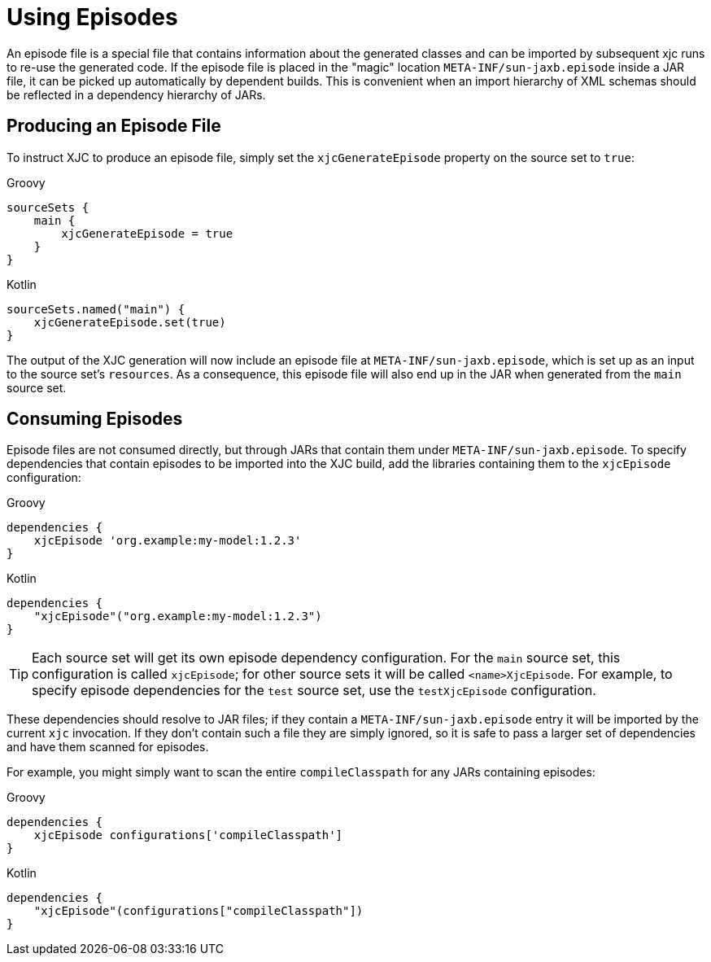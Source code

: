 = Using Episodes

An episode file is a special file that contains information about the generated classes and can be imported by
subsequent xjc runs to re-use the generated code. If the episode file is placed in the "magic" location
`META-INF/sun-jaxb.episode` inside a JAR file, it can be picked up automatically by dependent builds. This is
convenient when an import hierarchy of XML schemas should be reflected in a dependency hierarchy of JARs.

== Producing an Episode File

To instruct XJC to produce an episode file, simply set the `xjcGenerateEpisode` property on the source set to `true`:

[source,groovy,role="primary"]
.Groovy
----
sourceSets {
    main {
        xjcGenerateEpisode = true
    }
}
----

[source,kotlin,role="secondary"]
.Kotlin
----
sourceSets.named("main") {
    xjcGenerateEpisode.set(true)
}
----

The output of the XJC generation will now include an episode file at `META-INF/sun-jaxb.episode`, which is set up
as an input to the source set's `resources`. As a consequence, this episode file will also end up in the JAR when
generated from the `main` source set.


== Consuming Episodes

Episode files are not consumed directly, but through JARs that contain them under `META-INF/sun-jaxb.episode`.
To specify dependencies that contain episodes to be imported into the XJC build, add the libraries containing them
to the `xjcEpisode` configuration:

[source,groovy,role="primary"]
.Groovy
----
dependencies {
    xjcEpisode 'org.example:my-model:1.2.3'
}
----

[source,kotlin,role="secondary"]
.Kotlin
----
dependencies {
    "xjcEpisode"("org.example:my-model:1.2.3")
}
----

TIP: Each source set will get its own episode dependency configuration. For the `main` source set, this configuration
is called `xjcEpisode`; for other source sets it will be called `<name>XjcEpisode`. For example, to specify episode
dependencies for the `test` source set, use the `testXjcEpisode` configuration.

These dependencies should resolve to JAR files; if they contain a `META-INF/sun-jaxb.episode` entry it will be
imported by the current `xjc` invocation. If they don't contain such a file they are simply ignored, so it is safe
to pass a larger set of dependencies and have them scanned for episodes.

For example, you might simply want to scan the entire `compileClasspath` for any JARs containing episodes:

[source,groovy,role="primary"]
.Groovy
----
dependencies {
    xjcEpisode configurations['compileClasspath']
}
----

[source,kotlin,role="secondary"]
.Kotlin
----
dependencies {
    "xjcEpisode"(configurations["compileClasspath"])
}
----
